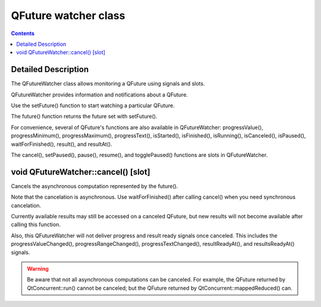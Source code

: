 ﻿
.. index::
   pair: Qt concurrent ; Classes (QFuture watcher)
   pair: Asynchronous computation; QFuture watcher
   pair: QFutureWatcher ; cancel()
   ! QFuture watcher


.. _qfuture_watcher_class:

=====================
QFuture watcher class
=====================

.. seealso::

   - qt-project.org/doc/qt-5.0/qtcore/qfuturewatcher.html
   

.. contents::
   :depth: 3

Detailed Description
======================


The QFutureWatcher class allows monitoring a QFuture using signals and slots.

QFutureWatcher provides information and notifications about a QFuture. 

Use the setFuture() function to start watching a particular QFuture. 

The future() function returns the future set with setFuture().

For convenience, several of QFuture's functions are also available in 
QFutureWatcher: progressValue(), progressMinimum(), progressMaximum(), 
progressText(), isStarted(), isFinished(), isRunning(), isCanceled(), 
isPaused(), waitForFinished(), result(), and resultAt(). 

The cancel(), setPaused(), pause(), resume(), and togglePaused() functions are 
slots in QFutureWatcher.



void QFutureWatcher::cancel() [slot]
======================================

Cancels the asynchronous computation represented by the future(). 

Note that the cancelation is asynchronous. Use waitForFinished() after calling 
cancel() when you need synchronous cancelation.

Currently available results may still be accessed on a canceled QFuture, but 
new results will not become available after calling this function. 

Also, this QFutureWatcher will not deliver progress and result ready signals 
once canceled. This includes the progressValueChanged(), progressRangeChanged(), 
progressTextChanged(), resultReadyAt(), and resultsReadyAt() signals.

.. warning:: Be aware that not all asynchronous computations can be canceled. 
   For example, the QFuture returned by QtConcurrent::run() cannot be canceled; 
   but the QFuture returned by QtConcurrent::mappedReduced() can.

